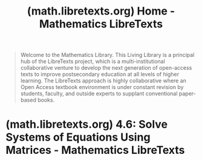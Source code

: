 :PROPERTIES:
:ID:       8cd0c801-54a7-44f3-ba58-d79e20f70836
:ROAM_REFS: https://math.libretexts.org/
:END:
#+title: (math.libretexts.org) Home - Mathematics LibreTexts
#+filetags: :web_books:education:textbooks:mathematics:website:

#+begin_quote
  Welcome to the Mathematics Library.  This Living Library is a principal hub of the LibreTexts project, which is a multi-institutional collaborative venture to develop the next generation of open-access texts to improve postsecondary education at all levels of higher learning.  The LibreTexts approach is highly collaborative where an Open Access textbook environment is under constant revision by students, faculty, and outside experts to supplant conventional paper-based books.
#+end_quote
* (math.libretexts.org) 4.6: Solve Systems of Equations Using Matrices - Mathematics LibreTexts
:PROPERTIES:
:ID:       13ca4247-fb1b-4bae-83a8-2f0fb7f46083
:ROAM_REFS: https://math.libretexts.org/Bookshelves/Algebra/Intermediate_Algebra_1e_(OpenStax)/04:_Systems_of_Linear_Equations/4.06:_Solve_Systems_of_Equations_Using_Matrices
:END:
